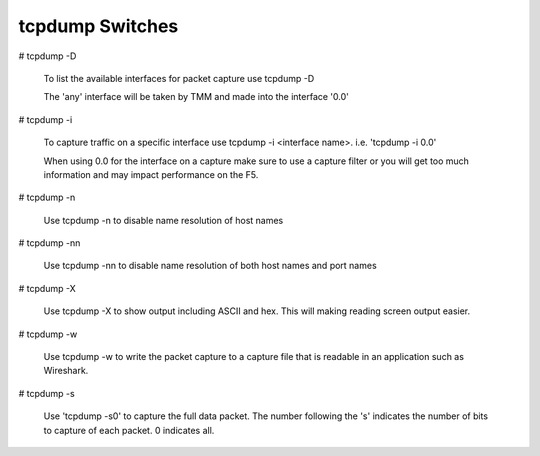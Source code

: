 tcpdump Switches
~~~~~~~~~~~~~~~~

# tcpdump -D

  To list the available interfaces for packet capture use tcpdump -D

  The 'any' interface will be taken by TMM and made into the interface '0.0'

  .. image:: /_static/tcpdump-d.png

# tcpdump -i

  To capture traffic on a specific interface use tcpdump -i <interface name>. i.e. 'tcpdump -i 0.0'

  When using 0.0 for the interface on a capture make sure to use a capture filter or you will get too much information and may impact performance on the F5.

  .. image:: /_static/tcpdump-i.png

# tcpdump -n

  Use tcpdump -n to disable name resolution of host names

# tcpdump -nn 

  Use tcpdump -nn to disable name resolution of both host names and port names

# tcpdump -X

  Use tcpdump -X to show output including ASCII and hex.  This will making reading screen output easier.

  .. image:: /_static/tcpdump-x.png

# tcpdump -w

  Use tcpdump -w to write the packet capture to a capture file that is readable in an application such as Wireshark.

# tcpdump -s

  Use 'tcpdump -s0' to capture the full data packet.  The number following the 's' indicates the number of bits to capture of each packet.  0 indicates all.
